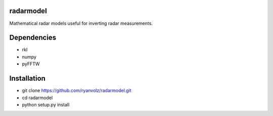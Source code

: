 radarmodel
==========

Mathematical radar models useful for inverting radar measurements.


Dependencies
============

* rkl
* numpy
* pyFFTW



Installation
============

* git clone https://github.com/ryanvolz/radarmodel.git
* cd radarmodel
* python setup.py install
